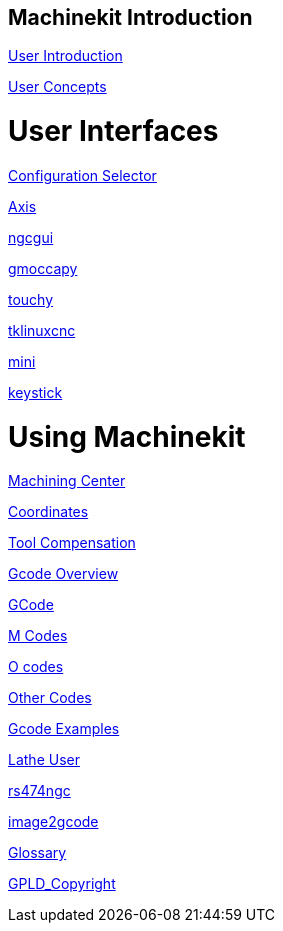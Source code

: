:leveloffset: 1

= Machinekit Introduction

:leveloffset: 1

link:../src/common/user_intro[User Introduction]

link:../src/common/User_Concepts[User Concepts]

:leveloffset: 0

= User Interfaces

:leveloffset: 1

link:../src/gui/selector[Configuration Selector]

link:../src/gui/axis[Axis]

link:../src/gui/ngcgui[ngcgui]

link:../src/gui/gmoccapy[gmoccapy]

link:../src/gui/touchy[touchy]

link:../src/gui/tklinuxcnc[tklinuxcnc]

link:../src/gui/mini[mini]

link:../src/gui/keystick[keystick]

:leveloffset: 0

= Using Machinekit

:leveloffset: 1

link:../src/gcode/machining_center[Machining Center]

link:../src/gcode/coordinates[Coordinates]

link:../src/gcode/tool_compensation[Tool Compensation]

link:../src/gcode/overview[Gcode Overview]

link:../src/gcode/gcode[GCode]

link:../src/gcode/m-code[M Codes]

link:../src/gcode/o-code[O codes]

link:../src/gcode/other-code[Other Codes]

link:../src/examples/gcode[Gcode Examples]

link:../src/lathe/lathe-user[Lathe User]

link:../src/gcode/rs274ngc[rs474ngc]

link:../src/gui/image-to-gcode[image2gcode]

link:../src/common/Glossary[Glossary]

link:../src/common/GPLD_Copyright[GPLD_Copyright]

